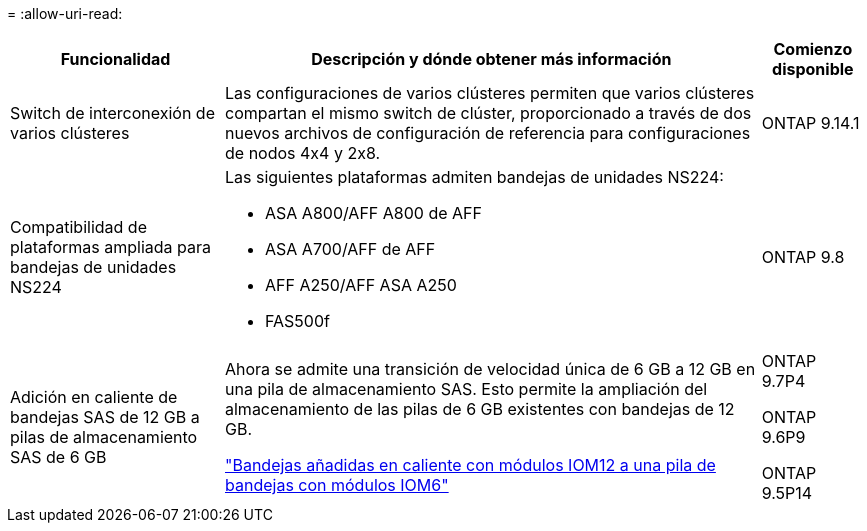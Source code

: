 = 
:allow-uri-read: 


[cols="25h,~,~"]
|===
| Funcionalidad | Descripción y dónde obtener más información | Comienzo disponible 


 a| 
Switch de interconexión de varios clústeres
 a| 
Las configuraciones de varios clústeres permiten que varios clústeres compartan el mismo switch de clúster, proporcionado a través de dos nuevos archivos de configuración de referencia para configuraciones de nodos 4x4 y 2x8.
 a| 
ONTAP 9.14.1



 a| 
Compatibilidad de plataformas ampliada para bandejas de unidades NS224
 a| 
Las siguientes plataformas admiten bandejas de unidades NS224:

* ASA A800/AFF A800 de AFF
* ASA A700/AFF de AFF
* AFF A250/AFF ASA A250
* FAS500f

 a| 
ONTAP 9.8



 a| 
Adición en caliente de bandejas SAS de 12 GB a pilas de almacenamiento SAS de 6 GB
 a| 
Ahora se admite una transición de velocidad única de 6 GB a 12 GB en una pila de almacenamiento SAS. Esto permite la ampliación del almacenamiento de las pilas de 6 GB existentes con bandejas de 12 GB.

https://docs.netapp.com/platstor/topic/com.netapp.doc.hw-ds-mix-hotadd/home.html["Bandejas añadidas en caliente con módulos IOM12 a una pila de bandejas con módulos IOM6"]
 a| 
ONTAP 9.7P4

ONTAP 9.6P9

ONTAP 9.5P14

|===